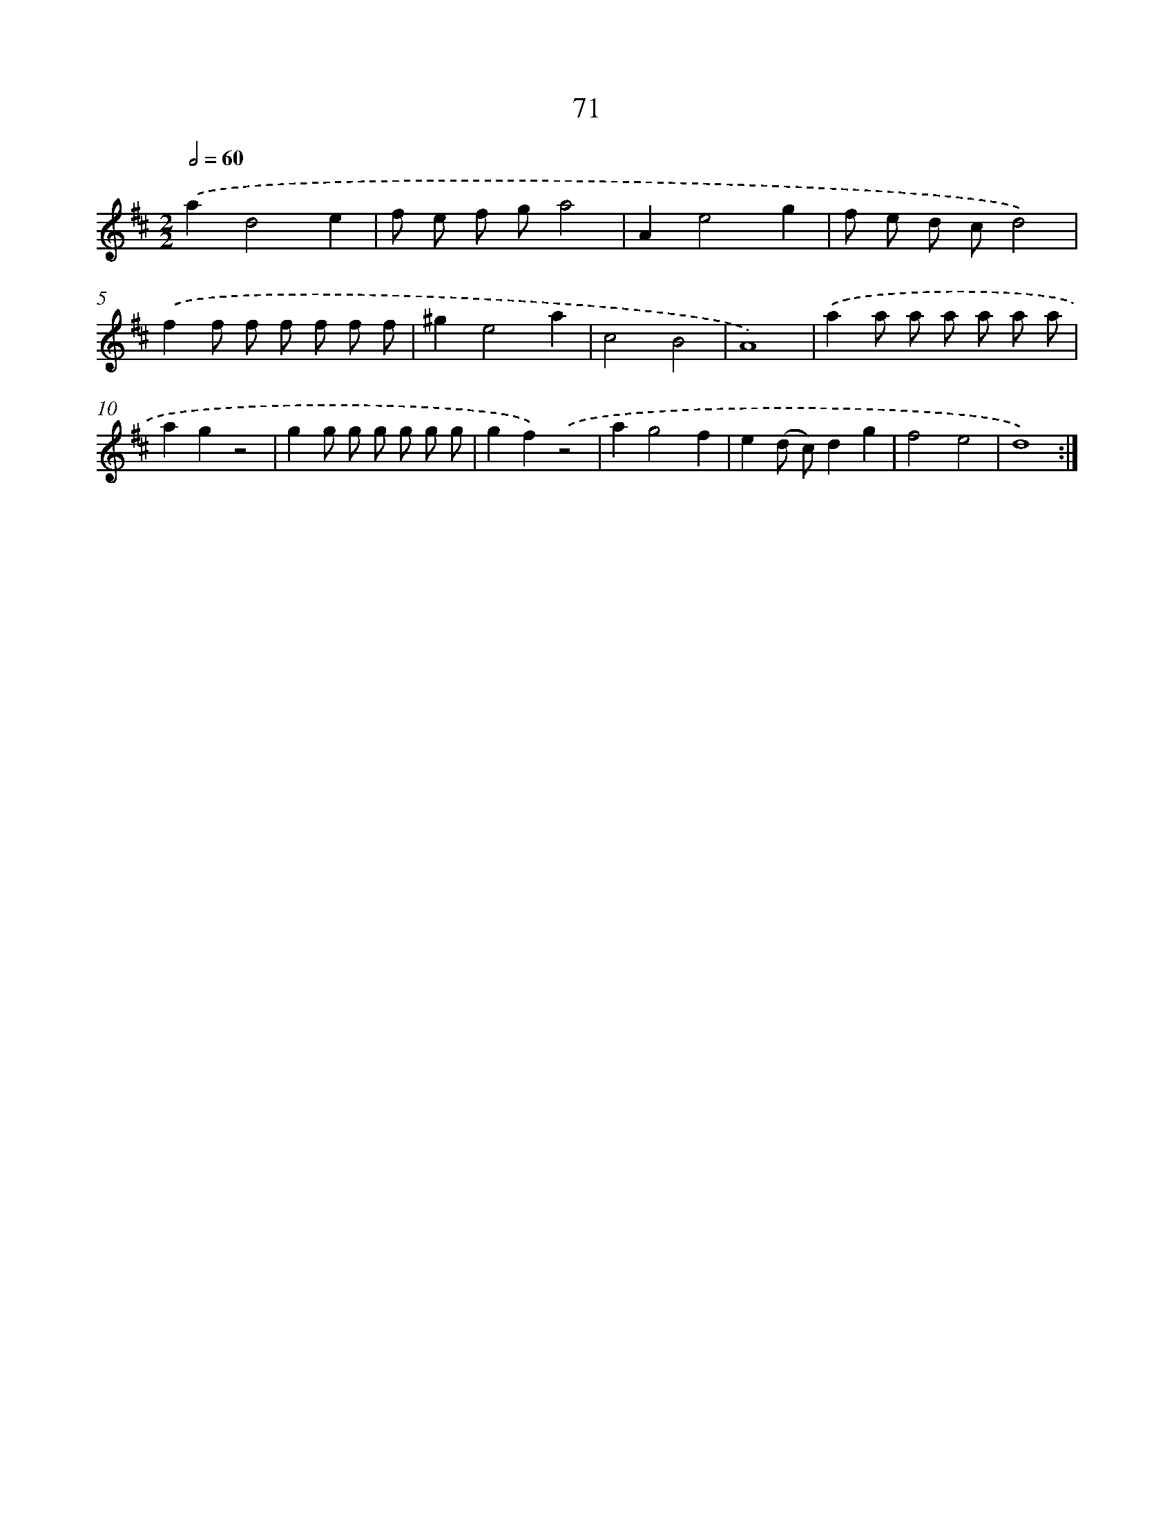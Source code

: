 X: 11261
T: 71
%%abc-version 2.0
%%abcx-abcm2ps-target-version 5.9.1 (29 Sep 2008)
%%abc-creator hum2abc beta
%%abcx-conversion-date 2018/11/01 14:37:13
%%humdrum-veritas 3426710755
%%humdrum-veritas-data 2403108223
%%continueall 1
%%barnumbers 0
L: 1/8
M: 2/2
Q: 1/2=60
K: D clef=treble
.('a2d4e2 |
f e f ga4 |
A2e4g2 |
f e d cd4) |
.('f2f f f f f f |
^g2e4a2 |
c4B4 |
A8) |
.('a2a a a a a a |
a2g2z4 |
g2g g g g g g |
g2f2).('z4 |
a2g4f2 |
e2(d c)d2g2 |
f4e4 |
d8) :|]
